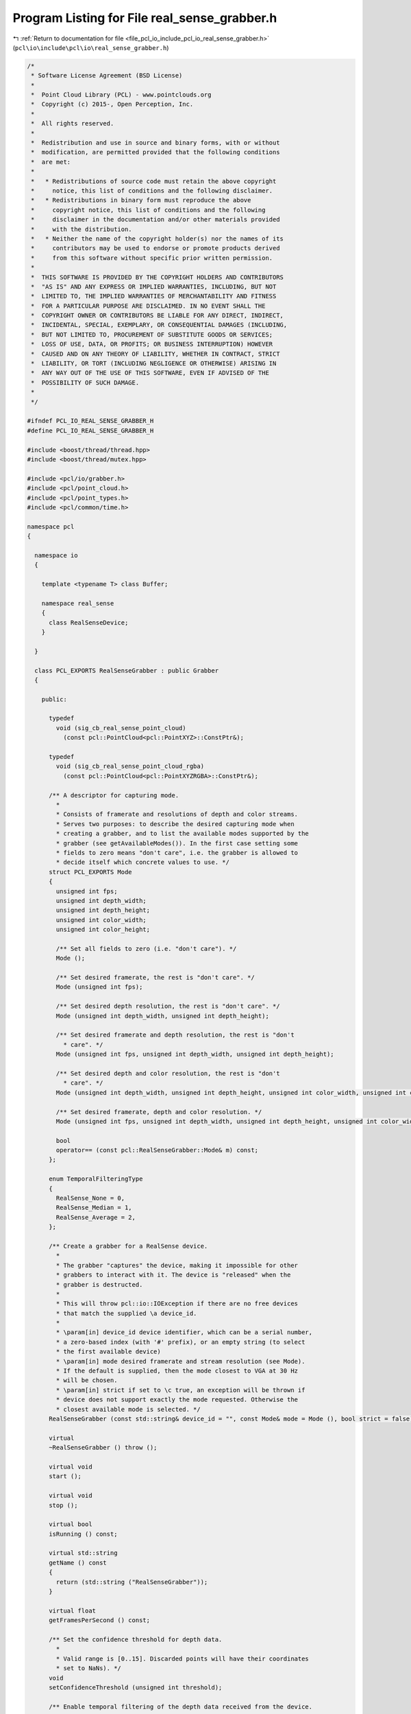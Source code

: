 
.. _program_listing_file_pcl_io_include_pcl_io_real_sense_grabber.h:

Program Listing for File real_sense_grabber.h
=============================================

|exhale_lsh| :ref:`Return to documentation for file <file_pcl_io_include_pcl_io_real_sense_grabber.h>` (``pcl\io\include\pcl\io\real_sense_grabber.h``)

.. |exhale_lsh| unicode:: U+021B0 .. UPWARDS ARROW WITH TIP LEFTWARDS

.. code-block:: cpp

   /*
    * Software License Agreement (BSD License)
    *
    *  Point Cloud Library (PCL) - www.pointclouds.org
    *  Copyright (c) 2015-, Open Perception, Inc.
    *
    *  All rights reserved.
    *
    *  Redistribution and use in source and binary forms, with or without
    *  modification, are permitted provided that the following conditions
    *  are met:
    *
    *   * Redistributions of source code must retain the above copyright
    *     notice, this list of conditions and the following disclaimer.
    *   * Redistributions in binary form must reproduce the above
    *     copyright notice, this list of conditions and the following
    *     disclaimer in the documentation and/or other materials provided
    *     with the distribution.
    *   * Neither the name of the copyright holder(s) nor the names of its
    *     contributors may be used to endorse or promote products derived
    *     from this software without specific prior written permission.
    *
    *  THIS SOFTWARE IS PROVIDED BY THE COPYRIGHT HOLDERS AND CONTRIBUTORS
    *  "AS IS" AND ANY EXPRESS OR IMPLIED WARRANTIES, INCLUDING, BUT NOT
    *  LIMITED TO, THE IMPLIED WARRANTIES OF MERCHANTABILITY AND FITNESS
    *  FOR A PARTICULAR PURPOSE ARE DISCLAIMED. IN NO EVENT SHALL THE
    *  COPYRIGHT OWNER OR CONTRIBUTORS BE LIABLE FOR ANY DIRECT, INDIRECT,
    *  INCIDENTAL, SPECIAL, EXEMPLARY, OR CONSEQUENTIAL DAMAGES (INCLUDING,
    *  BUT NOT LIMITED TO, PROCUREMENT OF SUBSTITUTE GOODS OR SERVICES;
    *  LOSS OF USE, DATA, OR PROFITS; OR BUSINESS INTERRUPTION) HOWEVER
    *  CAUSED AND ON ANY THEORY OF LIABILITY, WHETHER IN CONTRACT, STRICT
    *  LIABILITY, OR TORT (INCLUDING NEGLIGENCE OR OTHERWISE) ARISING IN
    *  ANY WAY OUT OF THE USE OF THIS SOFTWARE, EVEN IF ADVISED OF THE
    *  POSSIBILITY OF SUCH DAMAGE.
    *
    */
   
   #ifndef PCL_IO_REAL_SENSE_GRABBER_H
   #define PCL_IO_REAL_SENSE_GRABBER_H
   
   #include <boost/thread/thread.hpp>
   #include <boost/thread/mutex.hpp>
   
   #include <pcl/io/grabber.h>
   #include <pcl/point_cloud.h>
   #include <pcl/point_types.h>
   #include <pcl/common/time.h>
   
   namespace pcl
   {
   
     namespace io
     {
   
       template <typename T> class Buffer;
   
       namespace real_sense
       {
         class RealSenseDevice;
       }
   
     }
   
     class PCL_EXPORTS RealSenseGrabber : public Grabber
     {
   
       public:
   
         typedef
           void (sig_cb_real_sense_point_cloud)
             (const pcl::PointCloud<pcl::PointXYZ>::ConstPtr&);
   
         typedef
           void (sig_cb_real_sense_point_cloud_rgba)
             (const pcl::PointCloud<pcl::PointXYZRGBA>::ConstPtr&);
   
         /** A descriptor for capturing mode.
           *
           * Consists of framerate and resolutions of depth and color streams.
           * Serves two purposes: to describe the desired capturing mode when
           * creating a grabber, and to list the available modes supported by the
           * grabber (see getAvailableModes()). In the first case setting some
           * fields to zero means "don't care", i.e. the grabber is allowed to
           * decide itself which concrete values to use. */
         struct PCL_EXPORTS Mode
         {
           unsigned int fps;
           unsigned int depth_width;
           unsigned int depth_height;
           unsigned int color_width;
           unsigned int color_height;
   
           /** Set all fields to zero (i.e. "don't care"). */
           Mode ();
   
           /** Set desired framerate, the rest is "don't care". */
           Mode (unsigned int fps);
   
           /** Set desired depth resolution, the rest is "don't care". */
           Mode (unsigned int depth_width, unsigned int depth_height);
   
           /** Set desired framerate and depth resolution, the rest is "don't
             * care". */
           Mode (unsigned int fps, unsigned int depth_width, unsigned int depth_height);
   
           /** Set desired depth and color resolution, the rest is "don't
             * care". */
           Mode (unsigned int depth_width, unsigned int depth_height, unsigned int color_width, unsigned int color_height);
   
           /** Set desired framerate, depth and color resolution. */
           Mode (unsigned int fps, unsigned int depth_width, unsigned int depth_height, unsigned int color_width, unsigned int color_height);
   
           bool
           operator== (const pcl::RealSenseGrabber::Mode& m) const;
         };
   
         enum TemporalFilteringType
         {
           RealSense_None = 0,
           RealSense_Median = 1,
           RealSense_Average = 2,
         };
   
         /** Create a grabber for a RealSense device.
           *
           * The grabber "captures" the device, making it impossible for other
           * grabbers to interact with it. The device is "released" when the
           * grabber is destructed.
           *
           * This will throw pcl::io::IOException if there are no free devices
           * that match the supplied \a device_id.
           *
           * \param[in] device_id device identifier, which can be a serial number,
           * a zero-based index (with '#' prefix), or an empty string (to select
           * the first available device)
           * \param[in] mode desired framerate and stream resolution (see Mode).
           * If the default is supplied, then the mode closest to VGA at 30 Hz
           * will be chosen.
           * \param[in] strict if set to \c true, an exception will be thrown if
           * device does not support exactly the mode requested. Otherwise the
           * closest available mode is selected. */
         RealSenseGrabber (const std::string& device_id = "", const Mode& mode = Mode (), bool strict = false);
   
         virtual
         ~RealSenseGrabber () throw ();
   
         virtual void
         start ();
   
         virtual void
         stop ();
   
         virtual bool
         isRunning () const;
   
         virtual std::string
         getName () const
         {
           return (std::string ("RealSenseGrabber"));
         }
   
         virtual float
         getFramesPerSecond () const;
   
         /** Set the confidence threshold for depth data.
           *
           * Valid range is [0..15]. Discarded points will have their coordinates
           * set to NaNs). */
         void
         setConfidenceThreshold (unsigned int threshold);
   
         /** Enable temporal filtering of the depth data received from the device.
           *
           * The window size parameter is not relevant for `RealSense_None`
           * filtering type.
           *
           * \note if the grabber is running and the new parameters are different
           * from the current parameters, grabber will be restarted. */
         void
         enableTemporalFiltering (TemporalFilteringType type, size_t window_size);
   
         /** Disable temporal filtering. */
         void
         disableTemporalFiltering ();
   
         /** Get the serial number of device captured by the grabber. */
         const std::string&
         getDeviceSerialNumber () const;
   
         /** Get a list of capturing modes supported by the PXC device
           * controlled by this grabber.
           *
           * \param[in] only_depth list depth-only modes
           *
           * \note: this list exclude modes where framerates of the depth and
           * color streams do not match. */
         std::vector<Mode>
         getAvailableModes (bool only_depth = false) const;
   
         /** Set desired capturing mode.
           *
           * \note if the grabber is running and the new mode is different the
           * one requested previously, grabber will be restarted. */
         void
         setMode (const Mode& mode, bool strict = false);
   
         /** Get currently active capturing mode.
           *
           * \note: capturing mode is selected when start() is called; output of
           * this function before grabber was started is undefined. */
         const Mode&
         getMode () const
         {
           return (mode_selected_);
         }
   
       private:
   
         void
         run ();
   
         void
         createDepthBuffer ();
   
         void
         selectMode ();
   
         /** Compute a score which indicates how different is a given mode is from
           * the mode requested by the user.
           *
           * Importance of factors: fps > depth resolution > color resolution. The
           * lower the score the better. */
         float
         computeModeScore (const Mode& mode);
   
         // Signals to indicate whether new clouds are available
         boost::signals2::signal<sig_cb_real_sense_point_cloud>* point_cloud_signal_;
         boost::signals2::signal<sig_cb_real_sense_point_cloud_rgba>* point_cloud_rgba_signal_;
   
         boost::shared_ptr<pcl::io::real_sense::RealSenseDevice> device_;
   
         bool is_running_;
         unsigned int confidence_threshold_;
   
         TemporalFilteringType temporal_filtering_type_;
         size_t temporal_filtering_window_size_;
   
         /// Capture mode requested by the user at construction time
         Mode mode_requested_;
   
         /// Whether or not selected capture mode should strictly match what the user
         /// has requested
         bool strict_;
   
         /// Capture mode selected by grabber (among the modes supported by the
         /// device), computed and stored on start()
         Mode mode_selected_;
   
         /// Indicates whether there are subscribers for PointXYZ signal, computed
         /// and stored on start()
         bool need_xyz_;
   
         /// Indicates whether there are subscribers for PointXYZRGBA signal,
         /// computed and stored on start()
         bool need_xyzrgba_;
   
         EventFrequency frequency_;
         mutable boost::mutex fps_mutex_;
   
         boost::thread thread_;
   
         /// Depth buffer to perform temporal filtering of the depth images
         boost::shared_ptr<pcl::io::Buffer<unsigned short> > depth_buffer_;
   
     };
   
   }
   
   #endif /* PCL_IO_REAL_SENSE_GRABBER_H */
   

